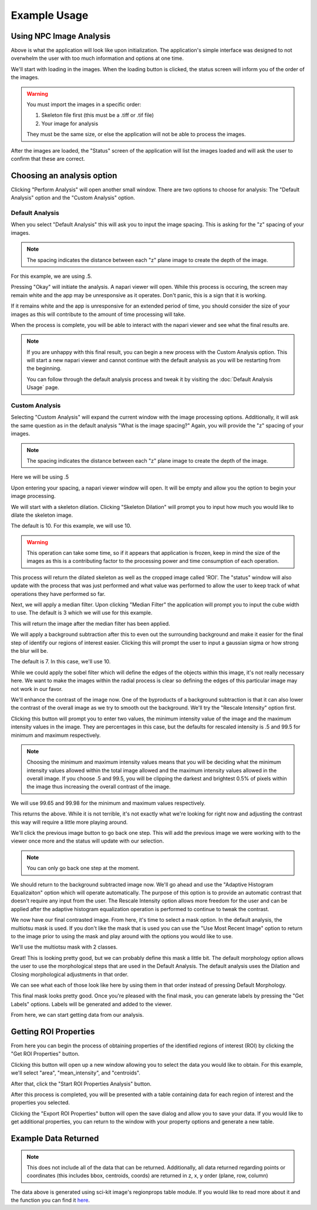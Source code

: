 Example Usage 
=============

Using NPC Image Analysis
**************************
.. image:: ../Example_Images/1.jpg
    :width: 400 
    :align: center

Above is what the application will look like upon initialization. The
application's simple interface was designed to not overwhelm the user 
with too much information and options at one time. 

We'll start with loading in the images.
When the loading button is clicked, the status screen will inform you of the order
of the images. 

.. warning::
    You must import the images in a specific order:
    
    1. Skeleton file first (this must be a .tiff or .tif file)
    
    2. Your image for analysis

    They must be the same size, or else the application will not be able
    to process the images. 

After the images are loaded, the "Status" screen of the application will list
the images loaded and will ask the user to confirm that these are correct.

.. image:: ../Example_Images/2.jpg
    :width: 400 
    :align: center

Choosing an analysis option
*****************************

Clicking "Perform Analysis" will open another small window. There are two options to choose for analysis: The "Default Analysis" option and the "Custom Analysis" option.

Default Analysis
-----------------

When you select "Default Analysis" this will ask you to input the image spacing. This is asking for the "z" spacing of your
images. 

.. note:: 
    The spacing indicates the distance between each "z" plane image to create the depth of the image. 

For this example, we are using .5.

.. image:: ../Example_Images/3.jpg
    :width: 400 
    :align: center

Pressing "Okay" will initiate the analysis. A napari viewer will open. While this process is occuring, the
screen may remain white and the app may be unresponsive as it operates. Don't panic, this is a sign that it is working.

If it remains white and the app is unresponsive for an extended period of time, you should consider the size of your images
as this will contribute to the amount of time processing will take. 

When the process is complete, you will be able to interact with the napari viewer and see what the final results are.

.. note::
    If you are unhappy with this final result, you can begin a new process with the Custom Analysis option.
    This will start a new napari viewer and cannot continue with the default analysis as you will be restarting
    from the beginning. 

    You can follow through the default analysis process and tweak it by visiting the :doc:`Default Analysis Usage` page.

Custom Analysis
-------------------

Selecting "Custom Analysis" will expand the current window with the image processing options. Additionally,
it will ask the same question as in the default analysis "What is the image spacing?" Again, you will provide the "z" spacing
of your images. 

.. note:: 
    The spacing indicates the distance between each "z" plane image to create the depth of the image. 

Here we will be using .5

.. image:: ../Example_Images/7.jpg
    :width: 600 
    :align: center

Upon entering your spacing, a napari viewer window will open. It will be empty and allow you the option to begin
your image processing.

.. image:: ../Example_Images/8.jpg
    :width: 600 
    :align: center

We will start with a skeleton dilation. Clicking "Skeleton Dilation" will prompt you to input how much you would like
to dilate the skeleton image. 

The default is 10. For this example, we will use 10. 

.. warning::
    This operation can take some time, so if it appears that application is frozen, keep in mind the size of the images as this
    is a contributing factor to the processing power and time consumption of each operation.

.. image:: ../Example_Images/9.jpg
    :width: 600 
    :align: center

This process will return the dilated skeleton as well as the cropped image called 'ROI'. The "status" window will also update with the process
that was just performed and what value was performed to allow the user to keep track of what operations they have performed so far.

Next, we will apply a median filter. Upon clicking "Median Filter" the application will prompt you to
input the cube width to use. The default is 3 which we will use for this example.

This will return the image after the median filter has been applied. 

.. image:: ../Example_Images/10.jpg
    :width: 600 
    :align: center

We will apply a background subtraction after this to even out the surrounding background and make it easier for the 
final step of identify our regions of interest easier. Clicking this will prompt the user to input a gaussian sigma 
or how strong the blur will be. 

The default is 7. In this case, we'll use 10.

.. image:: ../Example_Images/11.jpg
    :width: 600 
    :align: center

While we could apply the sobel filter which will define the edges of the objects within this image, it's not really
necessary here. We want to make the images within the radial process is clear so defining the edges of this particular image
may not work in our favor.

We'll enhance the contrast of the image now. One of the byproducts of a background subtraction is that it can also lower the contrast
of the overall image as we try to smooth out the background. We'll try the "Rescale Intensity" option first. 

Clicking this button will prompt you to enter two values, the minimum intensity value of the image and the maximum intensity values in the image.
They are percentages in this case, but the defaults for rescaled intensity is .5 and 99.5 for minimum and maximum respectively.

.. note:: 
    Choosing the minimum and maximum intensity values means that you will be deciding what the minimum intensity values allowed within the total 
    image allowed and the maximum intensity values allowed in the overall image. If you choose .5 and 99.5, you will be clipping the darkest and 
    brightest 0.5% of pixels within the image thus increasing the overall contrast of the image. 

We will use 99.65 and 99.98 for the minimum and maximum values respectively.

.. image:: ../Example_Images/12.jpg
    :width: 600 
    :align: center

This returns the above. While it is not terrible, it's not exactly what we're looking for right now and adjusting the contrast this way will require 
a little more playing around. 

We'll click the previous image button to go back one step. This will add the previous image we were working with to the viewer once more and the status will
update with our selection.

.. note:: 
    You can only go back one step at the moment. 

We should return to the background subtracted image now. We'll go ahead and use the "Adaptive Histogram Equalizaiton" option which will operate automatically.
The purpose of this option is to provide an automatic contrast that doesn't require any input from the user. The Rescale Intensity option allows more freedom for the user
and can be applied after the adaptive histogram equalization operation is performed to continue to tweak the contrast. 

.. image:: ../Example_Images/13.jpg
    :width: 600 
    :align: center

We now have our final contrasted image. From here, it's time to select a mask option. In the default analysis, the multiotsu mask is used. If you don't like the mask that is used
you can use the "Use Most Recent Image" option to return to the image prior to using the mask and play around with the options you would like to use. 

We'll use the multiotsu mask with 2 classes. 

.. image:: ../Example_Images/14.jpg
    :width: 600 
    :align: center

Great! This is looking pretty good, but we can probably define this mask a little bit. The default morphology option allows the user to use the morphological steps that are used in the
Default Analysis. The default analysis uses the Dilation and Closing morphological adjustments in that order.

We can see what each of those look like here by using them in that order instead of pressing Default Morphology. 

.. image:: ../Example_Images/15.jpg
    :width: 600 
    :align: center
    
This final mask looks pretty good. Once you're pleased with the final mask, you can generate labels by pressing the "Get Labels" options. Labels will be generated and added to the viewer.

.. image:: ../Example_Images/16.jpg
    :width: 600 
    :align: center

From here, we can start getting data from our analysis.

Getting ROI Properties
************************
From here you can begin the process of obtaining properties of the identified regions of interest (ROI) by clicking the
"Get ROI Properties" button.

Clicking this button will open up a new window allowing you to select the data you would like to obtain.
For this example, we'll select "area", "mean_intensity", and "centroids". 

After that, click the "Start ROI Properties Analysis" button.

.. image:: ../Example_Images/5.jpg
    :width: 400 
    :align: center

After this process is completed, you will be presented with a table containing data for each region of interest and the properties
you selected.  

.. image:: ../Example_Images/6.jpg
    :width: 600 
    :align: center

Clicking the "Export ROI Properties" button will open the save dialog and allow you to save your data.
If you would like to get additional properties, you can return to the window with your property options and
generate a new table. 

Example Data Returned
**********************

.. note:: 
    This does not include all of the data that can be returned. Additionally, all data returned regarding points or coordinates
    (this includes bbox, centroids, coords) are returned in z, x, y order (plane, row, column)
.. csv-table:: Sample Data
    :file: ../test_properties.csv
    :widths: 30,30,30,30,30,30
    :header-rows: 1

The data above is generated using sci-kit image's regionprops table module. If you would like to
read more about it and the function you can find it `here <https://scikit-image.org/docs/stable/api/skimage.measure.html#skimage.measure.regionprops_table>`_.


